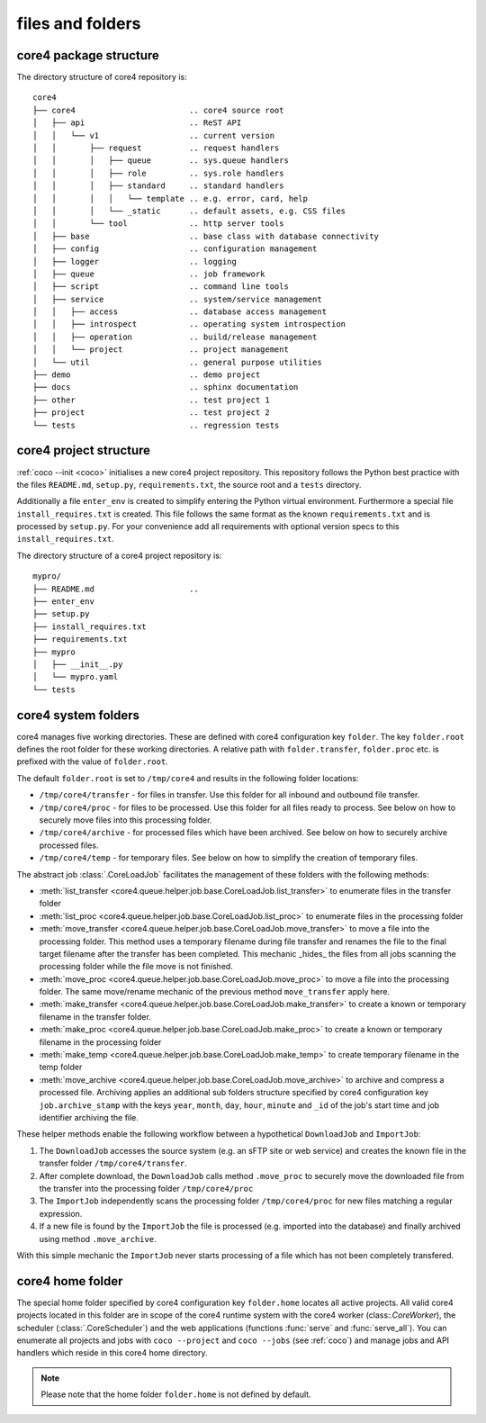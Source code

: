 #################
files and folders
#################


core4 package structure
=======================

The directory structure of core4 repository is::

    core4
    ├── core4                        .. core4 source root
    │   ├── api                      .. ReST API
    │   │   └── v1                   .. current version
    │   │       ├── request          .. request handlers
    │   │       │   ├── queue        .. sys.queue handlers
    │   │       │   ├── role         .. sys.role handlers
    │   │       │   ├── standard     .. standard handlers
    │   │       │   │   └── template .. e.g. error, card, help
    │   │       │   └── _static      .. default assets, e.g. CSS files
    │   │       └── tool             .. http server tools
    │   ├── base                     .. base class with database connectivity
    │   ├── config                   .. configuration management
    │   ├── logger                   .. logging
    │   ├── queue                    .. job framework
    │   ├── script                   .. command line tools
    │   ├── service                  .. system/service management
    │   │   ├── access               .. database access management
    │   │   ├── introspect           .. operating system introspection
    │   │   ├── operation            .. build/release management
    │   │   └── project              .. project management
    │   └── util                     .. general purpose utilities
    ├── demo                         .. demo project
    ├── docs                         .. sphinx documentation
    ├── other                        .. test project 1
    ├── project                      .. test project 2
    └── tests                        .. regression tests


core4 project structure
=======================

:ref:`coco --init <coco>` initialises a new core4 project repository. This
repository follows the Python best practice with the files ``README.md``,
``setup.py``, ``requirements.txt``, the source root and a ``tests`` directory.

Additionally a file ``enter_env`` is created to simplify entering the Python
virtual environment. Furthermore a special file ``install_requires.txt`` is
created. This file follows the same format as the known ``requirements.txt``
and is processed by ``setup.py``. For your convenience add all requirements
with optional version specs to this ``install_requires.txt``.

The directory structure of a core4 project repository is::

    mypro/
    ├── README.md                    ..
    ├── enter_env
    ├── setup.py
    ├── install_requires.txt
    ├── requirements.txt
    ├── mypro
    │   ├── __init__.py
    │   └── mypro.yaml
    └── tests


core4 system folders
====================

core4 manages five working directories. These are defined with core4
configuration key ``folder``. The key ``folder.root`` defines the root folder
for these working directories. A relative path with ``folder.transfer``,
``folder.proc`` etc. is prefixed with the value of ``folder.root``.

The default ``folder.root`` is set to ``/tmp/core4`` and results in the
following folder locations:

* ``/tmp/core4/transfer`` - for files in transfer. Use this folder for all
  inbound and outbound file transfer.
* ``/tmp/core4/proc`` - for files to be processed. Use this folder for all
  files ready to process. See below on how to securely move files into this
  processing folder.
* ``/tmp/core4/archive`` - for processed files which have been archived. See
  below on how to securely archive processed files.
* ``/tmp/core4/temp`` - for temporary files. See below on how to simplify
  the creation of temporary files.

The abstract job :class:`.CoreLoadJob` facilitates the management of these
folders with the following methods:

* :meth:`list_transfer <core4.queue.helper.job.base.CoreLoadJob.list_transfer>`
  to enumerate files in the transfer folder
* :meth:`list_proc <core4.queue.helper.job.base.CoreLoadJob.list_proc>` to
  enumerate files in the processing folder
* :meth:`move_transfer <core4.queue.helper.job.base.CoreLoadJob.move_transfer>`
  to move a file into the processing folder. This method uses a temporary
  filename during file transfer and renames the file to the final target
  filename after the transfer has been completed. This mechanic _hides_ the
  files from all jobs scanning the processing folder while the file move is not
  finished.
* :meth:`move_proc <core4.queue.helper.job.base.CoreLoadJob.move_proc>` to move
  a file into the processing folder. The same move/rename mechanic of the
  previous method ``move_transfer`` apply here.
* :meth:`make_transfer <core4.queue.helper.job.base.CoreLoadJob.make_transfer>`
  to create a known or temporary filename in the transfer folder.
* :meth:`make_proc <core4.queue.helper.job.base.CoreLoadJob.make_proc>` to
  create a known or temporary filename in the processing folder
* :meth:`make_temp <core4.queue.helper.job.base.CoreLoadJob.make_temp>` to
  create temporary filename in the temp folder
* :meth:`move_archive <core4.queue.helper.job.base.CoreLoadJob.move_archive>`
  to archive and compress a processed file. Archiving applies an additional
  sub folders structure specified by core4 configuration key
  ``job.archive_stamp`` with the keys ``year``, ``month``, ``day``, ``hour``,
  ``minute``  and ``_id`` of the job's start time and job identifier archiving
  the file.

These helper methods enable the following workflow between a hypothetical
``DownloadJob`` and ``ImportJob``:

#. The ``DownloadJob`` accesses the source system (e.g. an sFTP site or web
   service) and creates the known file in the transfer folder
   ``/tmp/core4/transfer``.
#. After complete download, the ``DownloadJob`` calls method ``.move_proc``
   to securely move the downloaded file from the transfer into the processing
   folder ``/tmp/core4/proc``
#. The ``ImportJob`` independently scans the processing folder
   ``/tmp/core4/proc`` for new files matching a regular expression.
#. If a new file is found by the ``ImportJob`` the file is processed (e.g.
   imported into the database) and finally archived using method
   ``.move_archive``.

With this simple mechanic the ``ImportJob`` never starts processing of a file
which has not been completely transfered.


core4 home folder
=================

The special home folder specified by core4 configuration key ``folder.home``
locates all active projects. All valid core4 projects located in this folder
are in scope of the core4 runtime system with the core4 worker
(class:`.CoreWorker`), the scheduler (:class:`.CoreScheduler`) and the
web applications (functions :func:`serve` and :func:`serve_all`). You can
enumerate all projects and jobs with ``coco --project`` and ``coco --jobs``
(see :ref:`coco`) and manage jobs and API handlers which reside in this
core4 home directory.

.. note:: Please note that the home folder ``folder.home`` is not defined by
          default.
